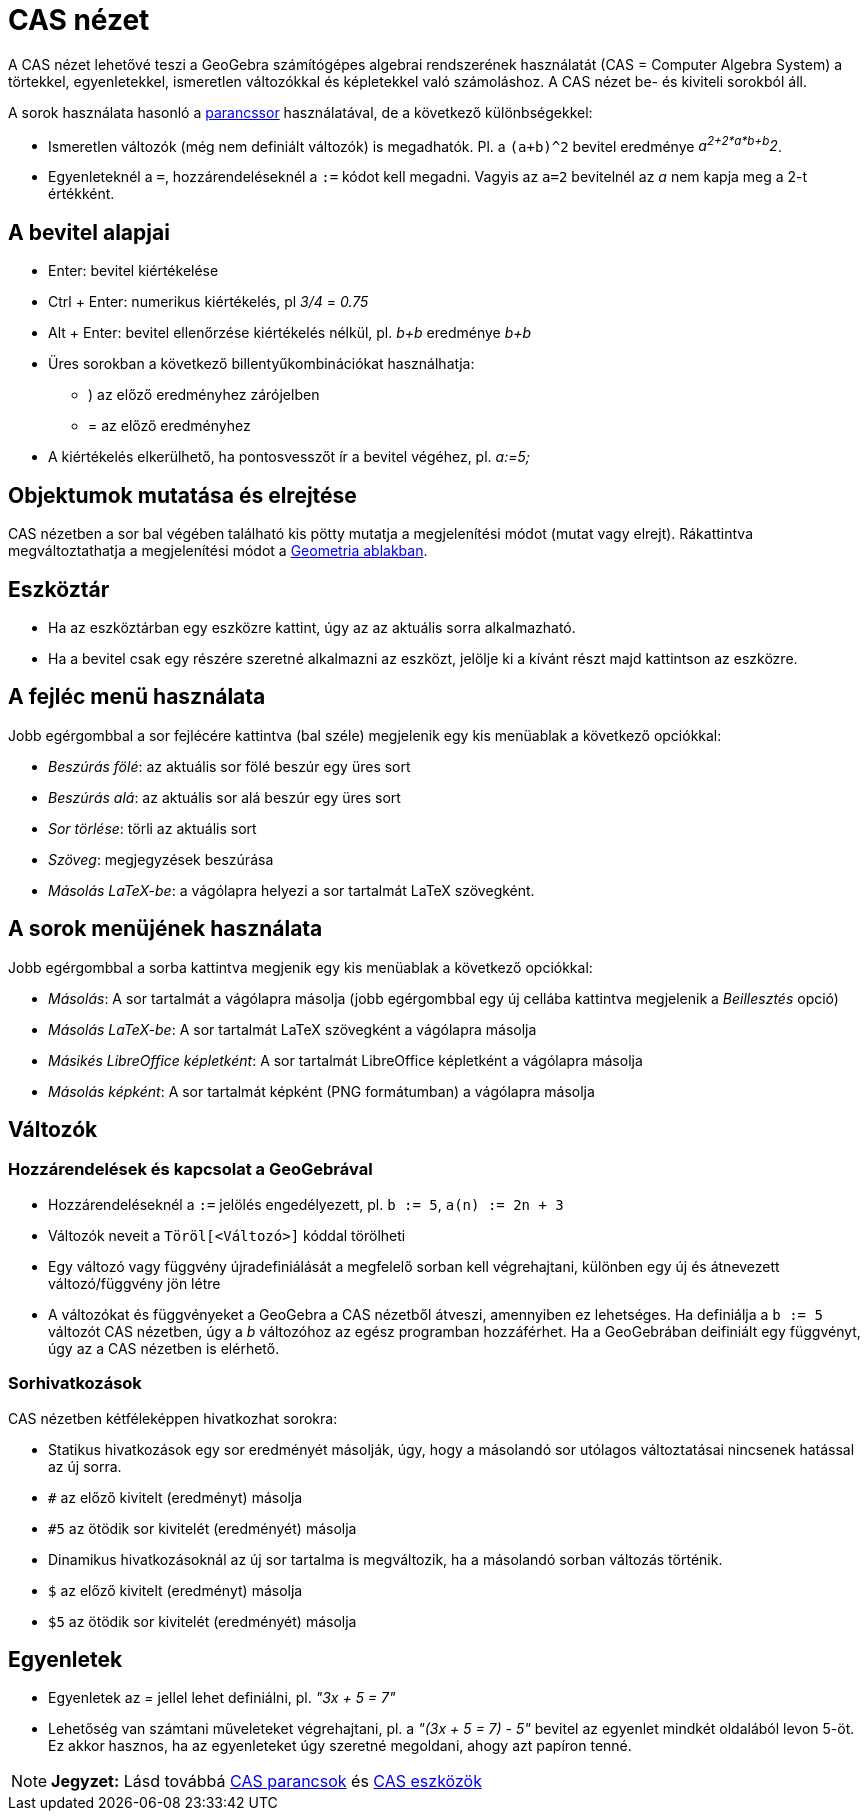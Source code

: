 = CAS nézet
:page-en: CAS_View
ifdef::env-github[:imagesdir: /hu/modules/ROOT/assets/images]

A CAS nézet lehetővé teszi a GeoGebra számítógépes algebrai rendszerének használatát (CAS = Computer Algebra System) a
törtekkel, egyenletekkel, ismeretlen változókkal és képletekkel való számoláshoz. A CAS nézet be- és kiviteli sorokból
áll.

A sorok használata hasonló a xref:/Parancssor.adoc[parancssor] használatával, de a következő különbségekkel:

* Ismeretlen változók (még nem definiált változók) is megadhatók. Pl. a `++(a+b)^2++` bevitel eredménye _a^2+2*a*b+b^2_.
* Egyenleteknél a `++=++`, hozzárendeléseknél a `++:=++` kódot kell megadni. Vagyis az `++a=2++` bevitelnél az _a_ nem
kapja meg a 2-t értékként.

== A bevitel alapjai

* [.kcode]#Enter#: bevitel kiértékelése
* [.kcode]#Ctrl# + [.kcode]#Enter#: numerikus kiértékelés, pl _3/4_ = _0.75_
* [.kcode]#Alt# + [.kcode]#Enter#: bevitel ellenőrzése kiértékelés nélkül, pl. _b+b_ eredménye _b+b_
* Üres sorokban a következő billentyűkombinációkat használhatja:
** ) az előző eredményhez zárójelben
** = az előző eredményhez
* A kiértékelés elkerülhető, ha pontosvesszőt ír a bevitel végéhez, pl. _a:=5;_

== Objektumok mutatása és elrejtése

CAS nézetben a sor bal végében található kis pötty mutatja a megjelenítési módot (mutat vagy elrejt). Rákattintva
megváltoztathatja a megjelenítési módot a xref:/Geometria_ablak.adoc[Geometria ablakban].

== Eszköztár

* Ha az eszköztárban egy eszközre kattint, úgy az az aktuális sorra alkalmazható.
* Ha a bevitel csak egy részére szeretné alkalmazni az eszközt, jelölje ki a kívánt részt majd kattintson az eszközre.

== A fejléc menü használata

Jobb egérgombbal a sor fejlécére kattintva (bal széle) megjelenik egy kis menüablak a következő opciókkal:

* _Beszúrás fölé_: az aktuális sor fölé beszúr egy üres sort
* _Beszúrás alá_: az aktuális sor alá beszúr egy üres sort
* _Sor törlése_: törli az aktuális sort
* _Szöveg_: megjegyzések beszúrása
* _Másolás LaTeX-be_: a vágólapra helyezi a sor tartalmát LaTeX szövegként.

== A sorok menüjének használata

Jobb egérgombbal a sorba kattintva megjenik egy kis menüablak a következő opciókkal:

* _Másolás_: A sor tartalmát a vágólapra másolja (jobb egérgombbal egy új cellába kattintva megjelenik a _Beillesztés_
opció)
* _Másolás LaTeX-be_: A sor tartalmát LaTeX szövegként a vágólapra másolja
* _Másikés LibreOffice képletként_: A sor tartalmát LibreOffice képletként a vágólapra másolja
* _Másolás képként_: A sor tartalmát képként (PNG formátumban) a vágólapra másolja

== Változók

=== Hozzárendelések és kapcsolat a GeoGebrával

* Hozzárendeléseknél a `++:=++` jelölés engedélyezett, pl. `++b := 5++`, `++a(n) := 2n + 3++`
* Változók neveit a `++Töröl[<Változó>]++` kóddal törölheti
* Egy változó vagy függvény újradefiniálását a megfelelő sorban kell végrehajtani, különben egy új és átnevezett
változó/függvény jön létre
* A változókat és függvényeket a GeoGebra a CAS nézetből átveszi, amennyiben ez lehetséges. Ha definiálja a `++b := 5++`
változót CAS nézetben, úgy a _b_ változóhoz az egész programban hozzáférhet. Ha a GeoGebrában deifiniált egy függvényt,
úgy az a CAS nézetben is elérhető.

=== Sorhivatkozások

CAS nézetben kétféleképpen hivatkozhat sorokra:

* Statikus hivatkozások egy sor eredményét másolják, úgy, hogy a másolandó sor utólagos változtatásai nincsenek hatással
az új sorra.

* `++#++` az előző kivitelt (eredményt) másolja
* `++#5++` az ötödik sor kivitelét (eredményét) másolja

* Dinamikus hivatkozásoknál az új sor tartalma is megváltozik, ha a másolandó sorban változás történik.

* `++$++` az előző kivitelt (eredményt) másolja
* `++$5++` az ötödik sor kivitelét (eredményét) másolja

== Egyenletek

* Egyenletek az _=_ jellel lehet definiálni, pl. _"3x + 5 = 7"_
* Lehetőség van számtani műveleteket végrehajtani, pl. a _"(3x + 5 = 7) - 5"_ bevitel az egyenlet mindkét oldalából
levon 5-öt. Ez akkor hasznos, ha az egyenleteket úgy szeretné megoldani, ahogy azt papíron tenné.

[NOTE]
====

*Jegyzet:* Lásd továbbá xref:/commands/CAS_parancsok.adoc[CAS parancsok] és xref:/tools/CAS_eszközök.adoc[CAS eszközök]

====

